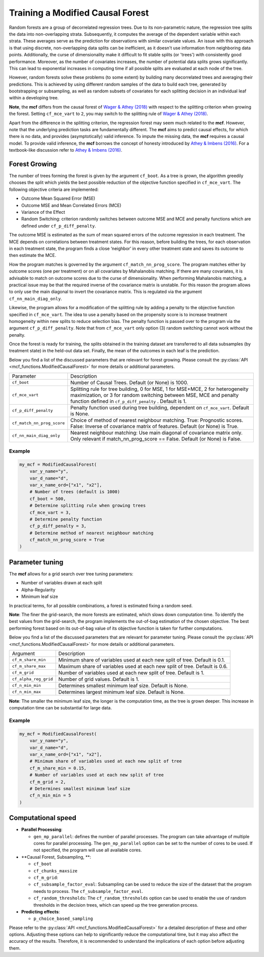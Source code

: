 Training a Modified Causal Forest
=================================

Random forests are a group of decorrelated regression trees. Due to its non-parametric nature, the regression tree splits the data into non-overlapping strata. Subsequently, it computes the average of the dependent variable within each strata. These averages serve as the prediction for observations with similar covariate values. An issue with this approach is that using discrete, non-overlapping data splits can be inefficient, as it doesn't use information from neighboring data points. Additionally, the curse of dimensionality make it difficult to fit stable splits (or 'trees') with consistently good performance. Moreover, as the number of covariates increases, the number of potential data splits grows significantly. This can lead to exponential increases in computing time if all possible splits are evaluated at each node of the tree.

However, random forests solve these problems (to some extent) by building many decorrelated trees and averaging their predictions. This is achieved by using different random samples of the data to build each tree, generated by bootstrapping or subsampling, as well as random subsets of covariates for each splitting decision in an individual leaf within a developing tree. 

**Note**, the **mcf** differs from the causal forest of `Wager & Athey (2018) <https://doi.org/10.1080/01621459.2017.1319839>`_ with respect to the splitting criterion when growing the forest. 
Setting ``cf_mce_vart`` to ``2``, you may switch to the splitting rule of  `Wager & Athey (2018) <https://doi.org/10.1080/01621459.2017.1319839>`_. 

Apart from the difference in the splitting criterion, the regression forest may seem much related to the **mcf**. 
However, note that the underlying prediction tasks are fundamentally different. 
The **mcf** aims to predict causal effects, for which there is no data, and provides (asymptotically) valid inference. 
To impute the missing data, the **mcf** requires a causal model. 
To provide valid inference, the **mcf** borrows the concept of honesty introduced by `Athey & Imbens (2016) <https://doi.org/10.1073/pnas.1510489113>`_. 
For a textbook-like discussion refer to `Athey & Imbens (2016) <https://www.pnas.org/doi/10.1073/pnas.1510489113>`_.

Forest Growing
------------------------------------

The number of trees forming the forest is given by the argument ``cf_boot``. As a tree is grown, the algorithm greedily chooses the split which yields the best possible reduction of the objective function specified in ``cf_mce_vart``. The following objective criteria are implemented:

- Outcome Mean Squared Error (MSE)

- Outcome MSE and Mean Correlated Errors (MCE) 

- Variance of the Effect

- Random Switching: criterion randomly switches between outcome MSE and MCE and penalty functions which are defined under ``cf_p_diff_penalty``.

The outcome MSE is estimated as the sum of mean squared errors of the outcome regression in each treatment. 
The MCE depends on correlations between treatment states. For this reason, before building the trees, for each observation in each treatment state, the program finds a close ‘neighbor’ in every other treatment state and saves its outcome to then estimate the MCE. 

How the program matches is governed by the argument ``cf_match_nn_prog_score``. 
The program matches either by outcome scores (one per treatment) or on all covariates by Mahalanobis matching. If there are many covariates, it is advisable to match on outcome scores due to the curse of dimensionality. When performing Mahalanobis matching, a practical issue may be that the required inverse of the covariance matrix is unstable. For this reason the program allows to only use the main diagonal to invert the covariance matrix. This is regulated via the argument ``cf_nn_main_diag_only``. 

Likewise, the program allows for a modification of the splitting rule by adding a penalty to the objective function specified in ``cf_mce_vart``. The idea to use a penalty based on the propensity score is to increase treatment homogeneity within new splits to reduce selection bias. The penalty function is passed over to the program via the argument ``cf_p_diff_penalty``. Note that from ``cf_mce_vart`` only option (3) random switching cannot work without the penalty. 

Once the forest is ready for training, the splits obtained in the training dataset are transferred to all data subsamples (by treatment state) in the held-out data set. Finally, the mean of the outcomes in each leaf is the prediction.

Below you find a list of the discussed parameters that are relevant for forest growing. Please consult the :py:class:`API <mcf_functions.ModifiedCausalForest>` for more details or additional parameters. 

+---------------------------+-----------------------------------------------------------------------------------------------------------------------------------------------------------------------------------------------------------------+
| Parameter                 | Description                                                                                                                                                                                                     |
+---------------------------+-----------------------------------------------------------------------------------------------------------------------------------------------------------------------------------------------------------------+
| ``cf_boot``               | Number of Causal Trees. Default (or None) is 1000.                                                                                                                                                              |
+---------------------------+-----------------------------------------------------------------------------------------------------------------------------------------------------------------------------------------------------------------+
| ``cf_mce_vart``           | Splitting rule for tree building, 0 for MSE, 1 for MSE+MCE, 2 for heterogeneity maximization, or 3 for random switching between MSE, MCE and penalty function defined in ``cf_p_diff_penalty`` . Default is 1.  |
+---------------------------+-----------------------------------------------------------------------------------------------------------------------------------------------------------------------------------------------------------------+
| ``cf_p_diff_penalty``     | Penalty function used during tree building, dependent on ``cf_mce_vart``. Default is None.                                                                                                                      |
+---------------------------+-----------------------------------------------------------------------------------------------------------------------------------------------------------------------------------------------------------------+
| ``cf_match_nn_prog_score``| Choice of method of nearest neighbour matching. True: Prognostic scores. False: Inverse of covariance matrix of features. Default (or None) is True.                                                            |
+---------------------------+-----------------------------------------------------------------------------------------------------------------------------------------------------------------------------------------------------------------+
| ``cf_nn_main_diag_only``  | Nearest neighbour matching: Use main diagonal of covariance matrix only. Only relevant if match_nn_prog_score == False. Default (or None) is False.                                                             |
+---------------------------+-----------------------------------------------------------------------------------------------------------------------------------------------------------------------------------------------------------------+

Example
~~~~~~~

.. code-block:: python

    my_mcf = ModifiedCausalForest(
        var_y_name="y",
        var_d_name="d",
        var_x_name_ord=["x1", "x2"],
        # Number of trees (default is 1000)
        cf_boot = 500, 
        # Determine splitting rule when growing trees
        cf_mce_vart = 3, 
        # Determine penalty function
        cf_p_diff_penalty = 3, 
        # Determine method of nearest neighbour matching
        cf_match_nn_prog_score = True
    )


Parameter tuning
------------------------------------

The **mcf** allows for a grid search over tree tuning parameters: 

- Number of variables drawn at each split

- Alpha-Regularity

- Minimum leaf size

In practical terms, for all possible combinations, a forest is estimated fixing a random seed. 

**Note**: The finer the grid-search, the more forests are estimated, which slows down computation time. To identify the best values from the grid-search, the program implements the out-of-bag estimation of the chosen objective. The best performing forest based on its out-of-bag value of its objective function is taken for further computations.

Below you find a list of the discussed parameters that are relevant for parameter tuning. Please consult the :py:class:`API <mcf_functions.ModifiedCausalForest>` for more details or additional parameters.

+-----------------------+-----------------------------------------------------------------------------+
| Argument              | Description                                                                 |
+-----------------------+-----------------------------------------------------------------------------+
| ``cf_m_share_min``    | Minimum share of variables used at each new split of tree. Default is 0.1.  |
+-----------------------+-----------------------------------------------------------------------------+
| ``cf_m_share_max``    | Maximum share of variables used at each new split of tree. Default is 0.6.  |
+-----------------------+-----------------------------------------------------------------------------+
| ``cf_m_grid``         | Number of variables used at each new split of tree. Default is 1.           |
+-----------------------+-----------------------------------------------------------------------------+
| ``cf_alpha_reg_grid`` | Number of grid values. Default is 1.                                        |
+-----------------------+-----------------------------------------------------------------------------+
| ``cf_n_min_min``      | Determines smallest minimum leaf size. Default is None.                     |
+-----------------------+-----------------------------------------------------------------------------+
| ``cf_n_min_max``      | Determines largest minimum leaf size. Default is None.                      |
+-----------------------+-----------------------------------------------------------------------------+

**Note**: The smaller the minimum leaf size, the longer is the computation time, as the tree is grown deeper. This increase in computation time can be substantial for large data.


Example
~~~~~~~

.. code-block:: python

    my_mcf = ModifiedCausalForest(
        var_y_name="y",
        var_d_name="d",
        var_x_name_ord=["x1", "x2"],
        # Minimum share of variables used at each new split of tree
        cf_m_share_min = 0.15, 
        # Number of variables used at each new split of tree
        cf_m_grid = 2, 
        # Determines smallest minimum leaf size
        cf_n_min_min = 5
    )


Computational speed
---------------------

- **Parallel Processing**: 

  - ``gen_mp_parallel``: defines the number of parallel processes. The program can take advantage of multiple cores for parallel processing. The ``gen_mp_parallel`` option can be set to the number of cores to be used. If not specified, the program will use all available cores.

- **Causal Forest, Subsampling,  **: 

  - ``cf_boot``
  - ``cf_chunks_maxsize``
  - ``cf_m_grid``: 
  - ``cf_subsample_factor_eval``: Subsampling can be used to reduce the size of the dataset that the program needs to process. The ``cf_subsample_factor_eval``. 
  - ``cf_random_thresholds``: The ``cf_random_thresholds`` option can be used to enable the use of random thresholds in the decision trees, which can speed up the tree generation process.

- **Predicting effects**: 

  - ``p_choice_based_sampling``

Please refer to the :py:class:`API <mcf_functions.ModifiedCausalForest>` for a detailed description of these and other options. Adjusting these options can help to significantly reduce the computational time, but it may also affect the accuracy of the results. Therefore, it is recommended to understand the implications of each option before adjusting them.








